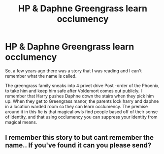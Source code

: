 #+TITLE: HP & Daphne Greengrass learn occlumency

* HP & Daphne Greengrass learn occlumency
:PROPERTIES:
:Author: BasiliskHaunter
:Score: 1
:DateUnix: 1613367228.0
:DateShort: 2021-Feb-15
:FlairText: What's That Fic?
:END:
So, a few years ago there was a story that I was reading and I can't remember what the name is called.

The greengrass family sneaks into 4 privet drive Post -order of the Phoenix, to take him and keep him safe after Voldemort comes out publicly. I remember that Harry pushes Daphne down the stairs when they pick him up. When they get to Greengrass manor, the parents lock harry and daphne in a location warded room so they can learn occlumency. The premise around it in this fic is that magical owls find people based off of their sense of identity, and that using occlumency you can suppress your identity from magical means.


** I remember this story to but cant remember the name.. If you've found it can you please send?
:PROPERTIES:
:Author: xxxrockerxxx123
:Score: 2
:DateUnix: 1613611869.0
:DateShort: 2021-Feb-18
:END:
